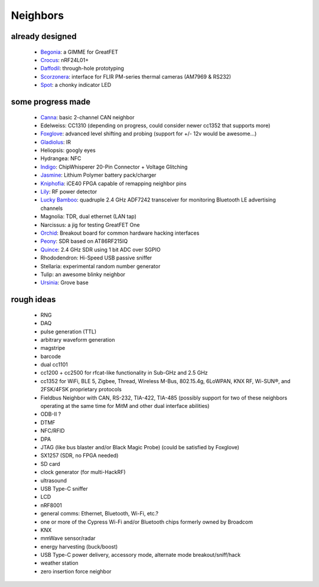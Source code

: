 .. _neighbors:

================================================
Neighbors
================================================

already designed
~~~~~~~~~~~~~~~~

    - `Begonia <https://github.com/greatfet-hardware/begonia>`__: a GIMME for GreatFET
    - `Crocus <https://github.com/greatfet-hardware/crocus>`__: nRF24L01+
    - `Daffodil <https://github.com/greatfet-hardware/daffodil>`__: through-hole prototyping
    - `Scorzonera <https://github.com/miek/scorzonera>`__: interface for FLIR PM-series thermal cameras (AM7969 & RS232)
    - `Spot <https://github.com/straithe/NeighbourSpotHardware>`__: a chonky indicator LED

some progress made
~~~~~~~~~~~~~~~~~~

    - `Canna <https://github.com/tarikku/canna-greatfet-neighbor>`__: basic 2-channel CAN neighbor
    - Edelweiss: CC1310 (depending on progress, could consider newer cc1352 that supports more)
    - `Foxglove <https://github.com/greatfet-hardware/foxglove>`__: advanced level shifting and probing (support for +/- 12v would be awesome...)
    - `Gladiolus <https://github.com/greatfet-hardware/gladiolus>`__: IR
    - Heliopsis: googly eyes
    - Hydrangea: NFC
    - `Indigo <https://github.com/greatscottgadgets/greatfet/wiki/Indigo>`__: ChipWhisperer 20-Pin Connector + Voltage Glitching
    - `Jasmine <https://github.com/greatfet-hardware/jasmine>`__: Lithium Polymer battery pack/charger
    - `Kniphofia <https://github.com/greatscottgadgets/greatfet/wiki/Kniphofia>`__: iCE40 FPGA capable of remapping neighbor pins
    - `Lily <https://github.com/greatfet-hardware/lily>`__: RF power detector
    - `Lucky Bamboo <https://github.com/greatfet-hardware/luckybamboo>`__: quadruple 2.4 GHz ADF7242 transceiver for monitoring Bluetooth LE advertising channels
    - Magnolia: TDR, dual ethernet (LAN tap)
    - Narcissus: a jig for testing GreatFET One
    - `Orchid <https://github.com/greatscottgadgets/greatfet/wiki/Orchid>`__: Breakout board for common hardware hacking interfaces
    - `Peony <https://github.com/greatscottgadgets/greatfet/wiki/Peony>`__: SDR based on AT86RF215IQ
    - `Quince <https://github.com/greatfet-hardware/quince>`__: 2.4 GHz SDR using 1 bit ADC over SGPIO
    - Rhododendron: Hi-Speed USB passive sniffer
    - Stellaria: experimental random number generator
    - Tulip: an awesome blinky neighbor
    - `Ursinia <https://github.com/greatfet-hardware/ursinia>`__: Grove base

rough ideas
~~~~~~~~~~~

    - RNG
    - DAQ
    - pulse generation (TTL)
    - arbitrary waveform generation
    - magstripe
    - barcode
    - dual cc1101
    - cc1200 + cc2500 for rfcat-like functionality in Sub-GHz and 2.5 GHz
    - cc1352 for WiFi, BLE 5, Zigbee, Thread, Wireless M-Bus, 802.15.4g, 6LoWPAN, KNX RF, Wi-SUN®, and 2FSK/4FSK proprietary protocols
    - Fieldbus Neighbor with CAN, RS-232, TIA-422, TIA-485 (possibly support for two of these neighbors operating at the same time for MitM and other dual interface abilities)
    - ODB-II ?
    - DTMF
    - NFC/RFID
    - DPA
    - JTAG (like bus blaster and/or Black Magic Probe) (could be satisfied by Foxglove)
    - SX1257 (SDR, no FPGA needed)
    - SD card
    - clock generator (for multi-HackRF)
    - ultrasound
    - USB Type-C sniffer
    - LCD
    - nRF8001
    - general comms: Ethernet, Bluetooth, Wi-Fi, etc.?
    - one or more of the Cypress Wi-Fi and/or Bluetooth chips formerly owned by Broadcom
    - KNX
    - mmWave sensor/radar
    - energy harvesting (buck/boost)
    - USB Type-C power delivery, accessory mode, alternate mode breakout/sniff/hack
    - weather station
    - zero insertion force neighbor
